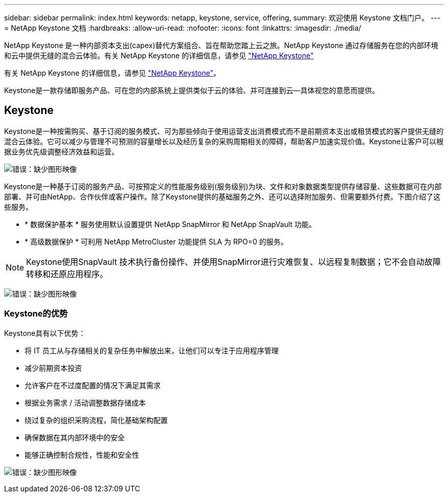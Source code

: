 ---
sidebar: sidebar 
permalink: index.html 
keywords: netapp, keystone, service, offering, 
summary: 欢迎使用 Keystone 文档门户。 
---
= NetApp Keystone 文档
:hardbreaks:
:allow-uri-read: 
:nofooter: 
:icons: font
:linkattrs: 
:imagesdir: ./media/


NetApp Keystone 是一种内部资本支出(capex)替代方案组合、旨在帮助您踏上云之旅。NetApp Keystone 通过存储服务在您的内部环境和云中提供无缝的混合云体验。有关 NetApp Keystone 的详细信息，请参见 link:https://www.netapp.com/services/subscriptions/keystone/["NetApp Keystone"]

有关 NetApp Keystone 的详细信息，请参见 https://www.netapp.com/services/keystone/["NetApp Keystone"]。

Keystone是一款存储即服务产品、可在您的内部系统上提供类似于云的体验、并可连接到云—具体视您的意愿而提供。



== Keystone

Keystone是一种按需购买、基于订阅的服务模式、可为那些倾向于使用运营支出消费模式而不是前期资本支出或租赁模式的客户提供无缝的混合云体验。它可以减少与管理不可预测的容量增长以及经历复杂的采购周期相关的障碍，帮助客户加速实现价值。Keystone让客户可以根据业务优先级调整经济效益和运营。

image:nkfsosm_image2.png["错误：缺少图形映像"]

Keystone是一种基于订阅的服务产品、可按预定义的性能服务级别(服务级别)为块、文件和对象数据类型提供存储容量、这些数据可在内部部署、并可由NetApp、合作伙伴或客户操作。除了Keystone提供的基础服务之外、还可以选择附加服务、但需要额外付费。下图介绍了这些服务。

* * 数据保护基本 * 服务使用默认设置提供 NetApp SnapMirror 和 NetApp SnapVault 功能。
* * 高级数据保护 * 可利用 NetApp MetroCluster 功能提供 SLA 为 RPO=0 的服务。



NOTE: Keystone使用SnapVault 技术执行备份操作、并使用SnapMirror进行灾难恢复、以远程复制数据；它不会自动故障转移和还原应用程序。

image:nkfsosm_image3.png["错误：缺少图形映像"]



=== Keystone的优势

Keystone具有以下优势：

* 将 IT 员工从与存储相关的复杂任务中解放出来，让他们可以专注于应用程序管理
* 减少前期资本投资
* 允许客户在不过度配置的情况下满足其需求
* 根据业务需求 / 活动调整数据存储成本
* 绕过复杂的组织采购流程，简化基础架构配置
* 确保数据在其内部环境中的安全
* 能够正确控制合规性，性能和安全性


image:nkfsosm_image4.png["错误：缺少图形映像"]
